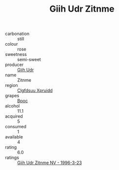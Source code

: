 :PROPERTIES:
:ID:                     5c61226c-f947-4f58-8fef-86173bdf52be
:END:
#+TITLE: Giih Udr Zitnme 

- carbonation :: still
- colour :: rose
- sweetness :: semi-sweet
- producer :: [[id:38c8ce93-379c-4645-b249-23775ff51477][Giih Udr]]
- name :: Zitnme
- region :: [[id:a4524dba-3944-47dd-9596-fdc65d48dd10][Clgfdsuu Xpruidd]]
- grapes :: [[id:3e7e650d-931b-4d4e-9f3d-16d1e2f078c9][Bpoc]]
- alcohol :: 11.1
- acquired :: 5
- consumed :: 1
- available :: 4
- rating :: 6.0
- ratings :: [[id:a2b0d69c-e708-4730-94d7-ee757ce68b60][Giih Udr Zitnme NV - 1996-3-23]]


